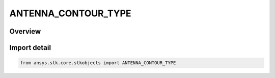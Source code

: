 ANTENNA_CONTOUR_TYPE
====================

.. py:class:: ansys.stk.core.stkobjects.ANTENNA_CONTOUR_TYPE

   IntEnum


.. py:currentmodule:: ANTENNA_CONTOUR_TYPE

Overview
--------

.. tab-set::

    .. tab-item:: Members
        
        .. list-table::
            :header-rows: 0
            :widths: auto

            * - :py:attr:`~GAIN`
              - Gain.

            * - :py:attr:`~EIRP`
              - EIRP.

            * - :py:attr:`~RIP`
              - RIP.

            * - :py:attr:`~FLUX_DENSITY`
              - Flux Density.

            * - :py:attr:`~SPECTRAL_FLUX_DENSITY`
              - Spectral Flux Density.


Import detail
-------------

.. code-block:: python

    from ansys.stk.core.stkobjects import ANTENNA_CONTOUR_TYPE


